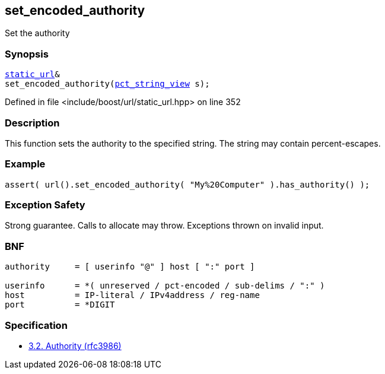 :relfileprefix: ../../../
[#BE531210B5977164F075FDBF7591A5BF44D89C70]
== set_encoded_authority

pass:v,q[Set the authority]


=== Synopsis

[source,cpp,subs="verbatim,macros,-callouts"]
----
xref:reference/boost/urls/static_url.adoc[static_url]&
set_encoded_authority(xref:reference/boost/urls/pct_string_view.adoc[pct_string_view] s);
----

Defined in file <include/boost/url/static_url.hpp> on line 352

=== Description

pass:v,q[This function sets the authority] pass:v,q[to the specified string.] pass:v,q[The string may contain percent-escapes.]

=== Example
[,cpp]
----
assert( url().set_encoded_authority( "My%20Computer" ).has_authority() );
----

=== Exception Safety
pass:v,q[Strong guarantee.]
pass:v,q[Calls to allocate may throw.]
pass:v,q[Exceptions thrown on invalid input.]

=== BNF
[,cpp]
----
authority     = [ userinfo "@" ] host [ ":" port ]

userinfo      = *( unreserved / pct-encoded / sub-delims / ":" )
host          = IP-literal / IPv4address / reg-name
port          = *DIGIT
----

=== Specification

* link:https://datatracker.ietf.org/doc/html/rfc3986#section-3.2[            3.2. Authority (rfc3986)]


